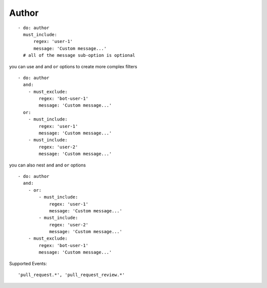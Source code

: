 Author
^^^^^^^^^^^^^^

::

      - do: author
        must_include:
            regex: 'user-1'
            message: 'Custom message...'
        # all of the message sub-option is optional

you can use ``and`` and ``or`` options to create more complex filters

::

    - do: author
      and:
        - must_exclude:
            regex: 'bot-user-1'
            message: 'Custom message...'
      or:
        - must_include:
            regex: 'user-1'
            message: 'Custom message...'
        - must_include:
            regex: 'user-2'
            message: 'Custom message...'

you can also nest ``and`` and ``or`` options

::

    - do: author
      and:
        - or:
            - must_include:
                regex: 'user-1'
                message: 'Custom message...'
            - must_include:
                regex: 'user-2'
                message: 'Custom message...'
        - must_exclude:
            regex: 'bot-user-1'
            message: 'Custom message...'

Supported Events:
::

    'pull_request.*', 'pull_request_review.*'
